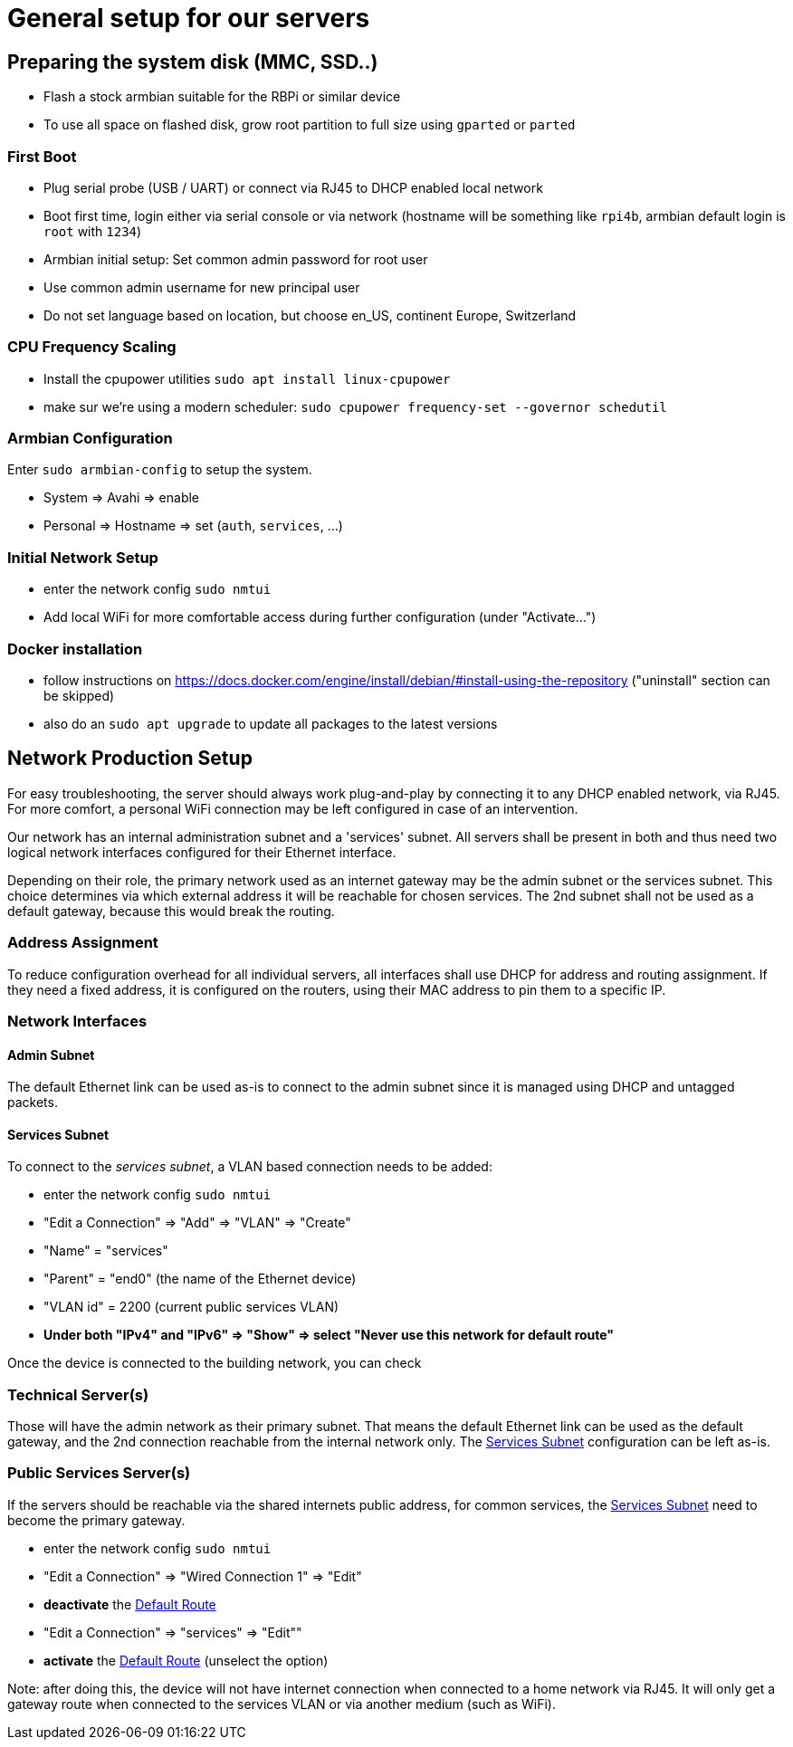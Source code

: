 = General setup for our servers

== Preparing the system disk (MMC, SSD..)

* Flash a stock armbian suitable for the RBPi or similar device
* To use all space on flashed disk, grow root partition to full size using `gparted` or `parted`

=== First Boot

* Plug serial probe (USB / UART) or connect via RJ45 to DHCP enabled local network
* Boot first time, login either via serial console or via network (hostname will be something like `rpi4b`, armbian default login is `root` with `1234`)
* Armbian initial setup: Set common admin password for root user
* Use common admin username for new principal user
* Do not set language based on location, but choose en_US, continent Europe, Switzerland

=== CPU Frequency Scaling

* Install the cpupower utilities `sudo apt install linux-cpupower`
* make sur we're using a modern scheduler: `sudo cpupower frequency-set --governor schedutil`

=== Armbian Configuration

Enter `sudo armbian-config` to setup the system.

* System => Avahi => enable
* Personal => Hostname => set (`auth`, `services`, ...)

=== Initial Network Setup

* enter the network config `sudo nmtui` 
* Add local WiFi for more comfortable access during further configuration (under "Activate...")

=== Docker installation

* follow instructions on https://docs.docker.com/engine/install/debian/#install-using-the-repository ("uninstall" section can be skipped)
* also do an `sudo apt upgrade` to update all packages to the latest versions

== Network Production Setup

For easy troubleshooting, the server should always work plug-and-play by connecting it to any DHCP enabled network, via RJ45. For more comfort, a personal WiFi connection may be left configured in case of an intervention.

Our network has an internal administration subnet and a 'services' subnet. All servers shall be present in both and thus need two logical network interfaces configured for their Ethernet interface.

Depending on their role, the primary network used as an internet gateway may be the admin subnet or the services subnet. This choice determines via which external address it will be reachable for chosen services. The 2nd subnet shall not be used as a default gateway, because this would break the routing.

=== Address Assignment

To reduce configuration overhead for all individual servers, all interfaces shall use DHCP for address and routing assignment. If they need a fixed address, it is configured on the routers, using their MAC address to pin them to a specific IP.

=== Network Interfaces

==== Admin Subnet

The default Ethernet link can be used as-is to connect to the admin subnet since it is managed using DHCP and untagged packets.

[[services]]
==== Services Subnet

To connect to the _services subnet_, a VLAN based connection needs to be added:

* enter the network config `sudo nmtui`
* "Edit a Connection" => "Add" => "VLAN" => "Create"
* "Name" = "services"
* "Parent" = "end0" (the name of the Ethernet device)
* "VLAN id" = 2200 (current public services VLAN)

[[defaultroute,Default Route]]
* *Under both "IPv4" and "IPv6" => "Show" => select "Never use this network for default route"*

Once the device is connected to the building network, you can check 

=== Technical Server(s)

Those will have the admin network as their primary subnet. That means the default Ethernet link can be used as the default gateway, and the 2nd connection reachable from the internal network only. The <<services>> configuration can be left as-is.

=== Public Services Server(s)

If the servers should be reachable via the shared internets public address, for common services, the <<services>> need to become the primary gateway.

* enter the network config `sudo nmtui`
* "Edit a Connection" => "Wired Connection 1" => "Edit"
* *deactivate* the <<defaultroute>>
* "Edit a Connection" => "services" => "Edit""
* *activate* the <<defaultroute>> (unselect the option)

Note: after doing this, the device will not have internet connection when connected to a home network via RJ45. It will only get a gateway route when connected to the services VLAN or via another medium (such as WiFi).
